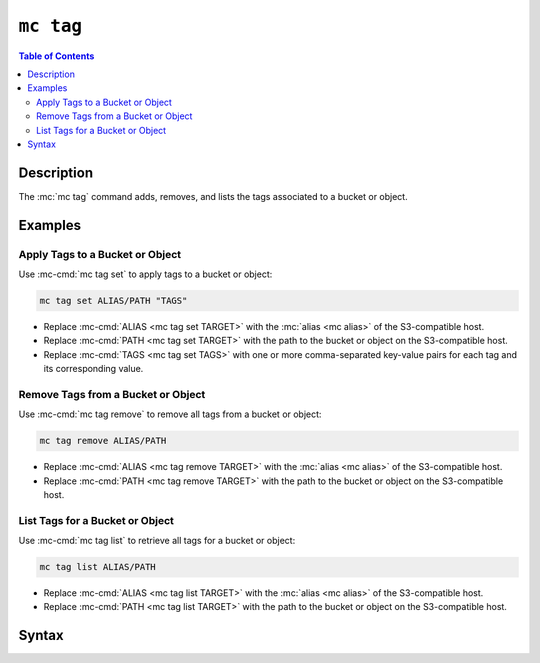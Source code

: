 ==========
``mc tag``
==========

.. default-domain:: minio

.. contents:: Table of Contents
   :local:
   :depth: 2

.. mc:: mc tag

Description
-----------

.. start-mc-tag-desc

The :mc:`mc tag` command adds, removes, and lists the tags associated to a
bucket or object.

.. end-mc-tag-desc.

Examples
--------

Apply Tags to a Bucket or Object
~~~~~~~~~~~~~~~~~~~~~~~~~~~~~~~~

Use :mc-cmd:`mc tag set` to apply tags to a bucket or object:

.. code-block:: shell
   :class: copyable

   mc tag set ALIAS/PATH "TAGS"

- Replace :mc-cmd:`ALIAS <mc tag set TARGET>` with the 
  :mc:`alias <mc alias>` of the S3-compatible host.

- Replace :mc-cmd:`PATH <mc tag set TARGET>` with the path to the bucket
  or object on the S3-compatible host.

- Replace :mc-cmd:`TAGS <mc tag set TAGS>` with one or more comma-separated
  key-value pairs for each tag and its corresponding value.

Remove Tags from a Bucket or Object
~~~~~~~~~~~~~~~~~~~~~~~~~~~~~~~~~~~

Use :mc-cmd:`mc tag remove` to remove all tags from a bucket or object:

.. code-block:: shell
   :class: copyable

   mc tag remove ALIAS/PATH

- Replace :mc-cmd:`ALIAS <mc tag remove TARGET>` with the 
  :mc:`alias <mc alias>` of the S3-compatible host.

- Replace :mc-cmd:`PATH <mc tag remove TARGET>` with the path to the bucket
  or object on the S3-compatible host.

List Tags for a Bucket or Object
~~~~~~~~~~~~~~~~~~~~~~~~~~~~~~~~

Use :mc-cmd:`mc tag list` to retrieve all tags for a bucket or object:

.. code-block:: shell
   :class: copyable

   mc tag list ALIAS/PATH

- Replace :mc-cmd:`ALIAS <mc tag list TARGET>` with the 
  :mc:`alias <mc alias>` of the S3-compatible host.

- Replace :mc-cmd:`PATH <mc tag list TARGET>` with the path to the bucket
  or object on the S3-compatible host.

Syntax
------

.. |command| replace:: :mc-cmd:`mc tag set`
.. |rewind| replace:: :mc-cmd-option:`~mc tag set rewind`
.. |versions| replace:: :mc-cmd-option:`~mc tag set versions`
.. |versionid| replace:: :mc-cmd-option:`~mc tag set version-id`
.. |alias| replace:: :mc-cmd-option:`~mc tag set TARGET`

.. mc-cmd:: set
   :fullpath:

   Sets the tags for a bucket or object. :mc-cmd:`mc tag set`
   overwrites any existing tags on the bucket or object. 
   
   The command has the following syntax:

   .. code-block:: shell
      :class: copyable

      mc tag set [FLAGS] TARGET "TAG1=VALUE1,[TAG2=VALUE2]"

   The command accepts the following arguments:

   .. mc-cmd:: TARGET

      **Required** The full path to the bucket or object to which to set the
      :mc-cmd-option:`~mc tag set TAGS`. Specify the :mc-cmd:`alias <mc alias>`
      of a configured S3-compatible service as the prefix to the 
      :mc-cmd:`~mc tag set TARGET` path. For example:

      .. code-block:: shell

         mc version set play/mybucket

   .. mc-cmd:: TAGS

      One or more comma-separated key-value pairs, where each pair describes a
      single tag.

   .. mc-cmd:: versions
      :option:

      .. include:: /includes/facts-versioning.rst
         :start-after: start-versions-desc
         :end-before: end-versions-desc

      Use :mc-cmd-option:`~mc tag set versions` and 
      :mc-cmd-option:`~mc tag set rewind` together to apply the tag all object
      versions which existed at a specific point in time.

   .. mc-cmd:: rewind
      :option:

      .. include:: /includes/facts-versioning.rst
         :start-after: start-rewind-desc
         :end-before: end-rewind-desc

   .. mc-cmd:: version-id, vid
      :option:

      .. include:: /includes/facts-versioning.rst
         :start-after: start-version-id-desc
         :end-before: end-version-id-desc

.. |command-2| replace:: :mc-cmd:`mc tag remove`
.. |versions-2| replace:: :mc-cmd-option:`~mc tag remove versions`
.. |rewind-2| replace:: :mc-cmd-option:`~mc tag remove rewind`
.. |versionid-2| replace:: :mc-cmd-option:`~mc tag remove version-id`
.. |alias-2| replace:: :mc-cmd-option:`~mc tag remove TARGET`

.. mc-cmd:: remove
   :fullpath:

   Removes *all* tags from a bucket or object.

   The command has the following syntax:

   .. code-block:: shell
      :class: copyable

      mc tag remove [FLAGS] TARGET

   The command accepts the following arguments:

   .. mc-cmd:: TARGET

      **Required** The full path to the bucket or object from which to remove
      tags. Specify the :mc-cmd:`alias <mc alias>` of a configured S3-compatible
      service as the prefix to the :mc-cmd:`~mc tag remove TARGET` path. For 
      example:

      .. code-block:: shell

         mc version remove play/mybucket

   .. mc-cmd:: versions
      :option:

      .. include:: /includes/facts-versioning.rst
         :start-after: start-versions-desc-2
         :end-before: end-versions-desc-2

      Use :mc-cmd-option:`~mc tag remove versions` and 
      :mc-cmd-option:`~mc tag remove rewind` together to remove the tag from 
      object versions which existed at a specific point in time.

   .. mc-cmd:: rewind
      :option:

      .. include:: /includes/facts-versioning.rst
         :start-after: start-rewind-desc-2
         :end-before: end-rewind-desc-2

   .. mc-cmd:: version-id, vid
      :option:

      .. include:: /includes/facts-versioning.rst
         :start-after: start-version-id-desc-2
         :end-before: end-version-id-desc-2


.. |command-3| replace:: :mc-cmd:`mc tag list`
.. |versions-3| replace:: :mc-cmd-option:`~mc tag list versions`
.. |rewind-3| replace:: :mc-cmd-option:`~mc tag list rewind`
.. |versionid-3| replace:: :mc-cmd-option:`~mc tag list version-id`
.. |alias-3| replace:: :mc-cmd-option:`~mc tag list TARGET`

.. mc-cmd:: list
   :fullpath:

   Lists the tags assigned to a bucket or object.

   The command has the following syntax:

   .. code-block:: shell
      :class: copyable

      mc tag <CMD> [FLAGS] TARGET

   The command accepts the following arguments:

   .. mc-cmd:: TARGET

      **Required** The full path to the bucket or object for which the command
      lists tags. Specify the :mc-cmd:`alias <mc alias>` of a
      configured S3-compatible service as the prefix to the 
      :mc-cmd:`~mc tag list TARGET` path. For example:

      .. code-block:: shell

         mc version <CMD> play/mybucket

   .. mc-cmd:: versions
      :option:

      .. include:: /includes/facts-versioning.rst
         :start-after: start-versions-desc-3
         :end-before: end-versions-desc-3

      Use :mc-cmd-option:`~mc tag list versions` and 
      :mc-cmd-option:`~mc tag list rewind` together to list all tags applied to
      all object versions which existed at a specific point in time.

   .. mc-cmd:: rewind
      :option:

      .. include:: /includes/facts-versioning.rst
         :start-after: start-rewind-desc-3
         :end-before: end-rewind-desc-3

   .. mc-cmd:: version-id, vid
      :option:

      .. include:: /includes/facts-versioning.rst
         :start-after: start-version-id-desc-3
         :end-before: end-version-id-desc-3
